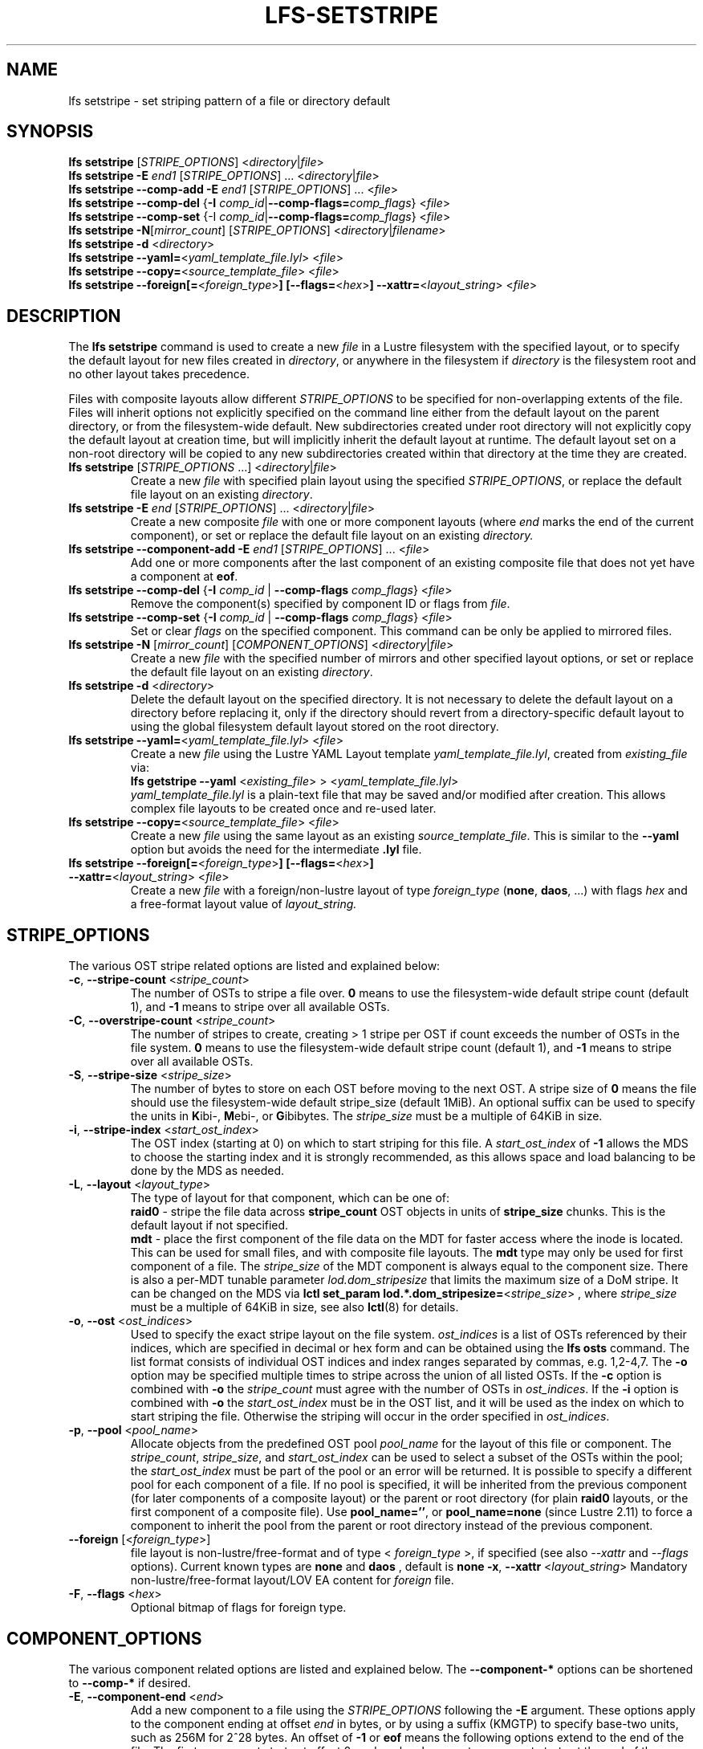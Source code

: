 .TH LFS-SETSTRIPE 1 2017-08-23 "Lustre" "Lustre Utilities"
.SH NAME
lfs setstripe \- set striping pattern of a file or directory default
.SH SYNOPSIS
.B lfs setstripe \fR[\fISTRIPE_OPTIONS\fR] <\fIdirectory\fR|\fIfile\fR>
.br
.B lfs setstripe -E \fIend1\fR [\fISTRIPE_OPTIONS\fR] ... \
<\fIdirectory\fR|\fIfile\fR>
.br
.B lfs setstripe --comp-add -E \fIend1\fR [\fISTRIPE_OPTIONS\fR] ... \
<\fIfile\fR>
.br
.B lfs setstripe --comp-del \fR{\fB-I \fIcomp_id\fR|\
\fB--comp-flags=\fIcomp_flags\fR} <\fIfile\fR>
.br
.B lfs setstripe --comp-set \fR{-I \fIcomp_id\fR|\
\fB--comp-flags=\fIcomp_flags\fR} <\fIfile\fR>
.br
.B lfs setstripe -N\fR[\fImirror_count\fR] \fR[\fISTRIPE_OPTIONS\fR] <\fIdirectory\fR|\fIfilename\fR>
.br
.B lfs setstripe -d \fR<\fIdirectory\fR>
.br
.B lfs setstripe --yaml=\fR<\fIyaml_template_file.lyl\fR> <\fIfile\fR>
.br
.B lfs setstripe --copy=\fR<\fIsource_template_file\fR> <\fIfile\fR>
.br
.B lfs setstripe --foreign[=\fR<\fIforeign_type\fR>\fB] \
[--flags=\fR<\fIhex\fR>\fB] --xattr=\fR<\fIlayout_string\fR> <\fIfile\fR>
.SH DESCRIPTION
The
.B lfs setstripe
command is used to create a new
.I file
in a Lustre filesystem with the specified layout, or to specify the default
layout for new files created in
.IR directory ,
or anywhere in the filesystem if
.I directory
is the filesystem root and no other layout takes precedence.
.PP
Files with composite layouts allow different
.I STRIPE_OPTIONS
to be specified for non-overlapping extents of the file. Files will
inherit options not explicitly specified on the command line either from
the default layout on the parent directory, or from the filesystem-wide
default. New subdirectories created under root directory will not explicitly
copy the default layout at creation time, but will implicitly inherit the
default layout at runtime. The default layout set on a non-root directory
will be copied to any new subdirectories created within that directory
at the time they are created.
.TP
.B lfs setstripe \fR[\fISTRIPE_OPTIONS\fR ...] <\fIdirectory\fR|\fIfile\fR>
Create a new
.I file
with specified plain layout using the specified
.IR STRIPE_OPTIONS ,
or replace the default file layout on an existing
.IR directory .
.TP
.B lfs setstripe -E \fIend\fR [\fISTRIPE_OPTIONS\fR] ... \
<\fIdirectory\fR|\fIfile\fR>
.br
Create a new composite
.I file
with one or more component layouts (where \fIend\fR marks the end of the
current component), or set or replace the default file layout on an existing
.IR directory.
.TP
.B lfs setstripe --component-add -E \fIend1\fR [\fISTRIPE_OPTIONS\fR] \
... <\fIfile\fR>
.br
Add one or more components after the last component of an existing composite
file that does not yet have a component at
.BR eof .
.TP
.B lfs setstripe --comp-del \fR{\fB-I \fIcomp_id\fR | \
\fB--comp-flags \fIcomp_flags\fR} <\fIfile\fR>
Remove the component(s) specified by component ID or flags from
.IR file .
.TP
.B lfs setstripe --comp-set \fR{\fB-I \fIcomp_id\fR | \
\fB--comp-flags \fIcomp_flags\fR} <\fIfile\fR>
Set or clear
.I flags
on the specified component. This command can be only
be applied to mirrored files.
.TP
.B lfs setstripe -N \fR[\fImirror_count\fR] \fR[\fICOMPONENT_OPTIONS\fR] <\fIdirectory\fR|\fIfile\fR>
Create a new
.I file
with the specified number of mirrors and other specified layout options, or
set or replace the default file layout on an existing
.IR directory .
.TP
.B lfs setstripe -d \fR<\fIdirectory\fR>
.br
Delete the default layout on the specified directory.  It is not necessary
to delete the default layout on a directory before replacing it, only if
the directory should revert from a directory-specific default layout
to using the global filesystem default layout stored on the root directory.
.TP
.B lfs setstripe --yaml=\fR<\fIyaml_template_file.lyl\fR> <\fIfile\fR>
.br
Create a new
.I file
using the Lustre YAML Layout template
.IR yaml_template_file.lyl ,
created from
.I existing_file
via:
.br
.B lfs getstripe --yaml \fR<\fIexisting_file\fR> > <\fIyaml_template_file.lyl\fR>
.br
.I yaml_template_file.lyl
is a plain-text file that may be saved and/or modified after creation.
This allows complex file layouts to be created once and re-used later.
.TP
.B lfs setstripe --copy=\fR<\fIsource_template_file\fR> <\fIfile\fR>
.br
Create a new
.I file
using the same layout as an existing
.IR source_template_file .
This is similar to the
.B --yaml
option but avoids the need for the intermediate
.B .lyl
file.
.TP
.B lfs setstripe --foreign[=\fR<\fIforeign_type\fR>\fB] \
[--flags=\fR<\fIhex\fR>\fB] --xattr=\fR<\fIlayout_string\fR> <\fIfile\fR>
.br
Create a new
.I file
with a foreign/non-lustre layout of type
.I foreign_type \fR(\fBnone\fR, \fBdaos\fR, ...)
with flags
.I hex
and a free-format layout value of
.I layout_string.
.SH STRIPE_OPTIONS
The various OST stripe related options are listed and explained below:
.TP
.B -c\fR, \fB--stripe-count \fR<\fIstripe_count\fR>
The number of OSTs to stripe a file over. \fB0 \fRmeans to use the
filesystem-wide default stripe count (default 1), and \fB-1 \fRmeans to stripe
over all available OSTs.
.TP
.B -C\fR, \fB--overstripe-count \fR<\fIstripe_count\fR>
The number of stripes to create, creating > 1 stripe per OST if count exceeds
the number of OSTs in the file system. \fB0 \fRmeans to use the filesystem-wide
default stripe count (default 1), and \fB-1 \fRmeans to stripe over all
available OSTs.
.TP
.B -S\fR, \fB--stripe-size \fR<\fIstripe_size\fR>
The number of bytes to store on each OST before moving to the next OST. A
stripe size of
.B 0
means the file should use the filesystem-wide default stripe_size
(default 1MiB).  An optional suffix can be used to specify the units in
.BR K ibi-,
.BR M "ebi-, or"
.BR G ibibytes.
The
.I stripe_size
must be a multiple of 64KiB in size.
.TP
.B -i\fR, \fB--stripe-index \fR<\fIstart_ost_index\fR>
The OST index (starting at 0) on which to start striping for this file.  A
.I start_ost_index
of
.B -1
allows the MDS to choose the starting index and it is strongly recommended, as
this allows space and load balancing to be done by the MDS as needed.
.TP
.B -L\fR, \fB--layout \fR<\fIlayout_type\fR>
The type of layout for that component, which can be one of:
.RS
.B raid0\fR - stripe the file data across
.B stripe_count
OST objects in units of
.B stripe_size
chunks.  This is the default layout if not specified.
.RE
.RS
.B mdt\fR - place the first component of the file data on the MDT for faster
access where the inode is located. This can be used for small files, and with
composite file layouts.  The
.B mdt
type may only be used for first component of a file. The
.IR stripe_size
of the MDT component is always equal to the component size. There is also a
per-MDT tunable parameter
.IR lod.dom_stripesize
that limits the maximum size of a DoM stripe.  It can be changed on the MDS via
.B lctl set_param lod.*.dom_stripesize=\fR<\fIstripe_size\fR> ,
where
.I stripe_size
must be a multiple of 64KiB in size,
see also
.BR lctl (8)
for details.
.RE
.TP
.B -o\fR, \fB--ost \fR<\fIost_indices\fR>
Used to specify the exact stripe layout on the file system. \fIost_indices\fR
is a list of OSTs referenced by their indices, which are specified in decimal
or hex form and can be obtained using the
.B lfs osts
command. The list format consists of individual OST indices and index ranges
separated by commas, e.g. 1,2-4,7. The
.B -o
option may be specified multiple times to stripe across the union of all listed
OSTs. If the
.B -c
option is combined with
.B -o
the
.I stripe_count
must agree with the number of OSTs in
.IR ost_indices .
If the
.B -i
option is combined with
.B -o
the
.I start_ost_index
must be in the OST list, and it will be used as the index on which to start
striping the file. Otherwise the striping will occur in the order specified in
.IR ost_indices .
.TP
.B -p\fR, \fB--pool \fR<\fIpool_name\fR>
Allocate objects from the predefined OST pool
.I pool_name
for the layout of this file or component. The
.IR stripe_count ,
.IR stripe_size ,
and
.I start_ost_index
can be used to select a subset of the OSTs within the pool; the
.I start_ost_index
must be part of the pool or an error will be returned.
It is possible to specify a different pool for each component of a file.  If
no pool is specified, it will be inherited from the previous component (for
later components of a composite layout) or the parent or root directory (for
plain
.B raid0
layouts, or the first component of a composite file).
Use
.BR pool_name='' ,
or
.BR pool_name=none
(since Lustre 2.11) to force a component to inherit the pool from the parent
or root directory instead of the previous component.
.TP
.B --foreign \fR[<\fIforeign_type\fR>]
file layout is non-lustre/free-format and of type <
.IR foreign_type
>, if specified (see also
.IR --xattr
and
.IR --flags
options).
Current known types are
.BR none
and
.BR daos
, default is
.BR none
.
.B -x\fR, \fB--xattr \fR<\fIlayout_string\fR>
Mandatory non-lustre/free-format layout/LOV EA content for
.I foreign
file.
.TP
.B -F\fR, \fB--flags \fR<\fIhex\fR>
Optional bitmap of flags for foreign type.
.SH COMPONENT_OPTIONS
The various component related options are listed and explained below.  The
.B --component-*
options can be shortened to
.B --comp-*
if desired.
.TP
.B -E\fR, \fB--component-end \fR<\fIend\fR>
Add a new component to a file using the
.I STRIPE_OPTIONS
following the
.B -E
argument.  These options apply to the component ending at offset
.I end
in bytes, or by using a suffix (KMGTP) to specify base-two units,
such as 256M for 2^28 bytes. An offset of
.B -1
or
.B eof
means the following options extend to the end of the file.  The first
component starts at offset 0, and each subsequent component starts at
the end of the previous component, so they must be specified in increasing
file offset order.
.PP
.RS
The first component specified will inherit default parameters from the
parent directory or the root directory like a plain layout, as specified
above.  Later components will inherit the default layout parameters from
the previous component.  Multiple
.B -E
options are used to separate the
.I STRIPE_OPTIONS
parameters for different regions of the file.
.RE
.PP
.RS
If a file does not have a component extending to
.B eof
it will generate an error when trying to write beyond the last component
.IR end .
This can be useful to limit the size of a file to the end of the last
specified component, or use
.B --component-add
to add more components to the end of the file.
.RE
.TP
.B -z, --extension-size, ext-size\fR <\fIext_size\fR>
This option modifies the \fB-E\fR option, components which have this
option specified are created as pairs of components, extendable and
extension ones.
.PP
.RS
The extendable component starts at offset 0 if this is the first
component of the file. In this case it ends at offset \fIext_size\fR and
it gets the flag \fBinit\fR (initialized). The extendable component starts
at the end of the previous component if this is not the first component of
the file. In this case it ends at the same offset (0-length component).
.PP
The extension component covers the rest of the specified region up to
the \fIend\fR specified by \fB-E\fR option and gets the flag \fBextension\fR.
This component covers the space reserved for the extendable component but
not used immediately, the later extension of the extendable component is done
by \fIext_size\fR each time until the extension component is used up. This is
used to control the space on OSTs the stripe is located on, in case one of
them is low on space, the remaining extension component region is added to the
next component.
.RE
.TP
.B --component-add
Add components to the end an existing composite file.  It is not possible
to add components incrementally to the default directory layout, since the
entire default layout can be replaced with a single
.B lfs setstripe
command.  Adding components to mirrored files is not currently allowed.
.TP
.B --component-del
Delete specified the components from an existing file using either the
.BR --component-id | -I
or
.BR --component-flags .
Deletion must start with the last component.  The ID specified by the
.B -I
option is the numerical unique ID of the component, it can be obtained using
the
.B lfs getstripe -I
command.  It is not possible to delete components from a default directory
layout, since the entire default layout can be replaced with a single
.B lfs setstripe
call.
The \fB--component-flags\fR option is used to specify certain type of
components. The only allowed component flag for deleting a component is
.B ^init
to indicate an uninstantiated component.  Deleting a single component from
mirrored files is not currently allowed, see the
.BR lfs-mirror-split (1)
command.
.TP
.B --component-flags \fR<\fIflags\fR>
Find, set, or clear
.B flags
on a specific component. Allowed
.I flags
are:
.RS
.B * init\fR - component is initialized (has allocated objects).  Used with
.B --component-del --component-flags ^init
to find uninitialized components.
.RE
.RS
.B * prefer\fR - component preferred for read/write in a mirrored file
.RE
.RS
.B * stale\fR - component has outdated data in a mirrored file.  Once a
component is marked
.BR stale ,
it isn't permitted to clear this flag directly. \fBlfs-mirror-resync\fR(1)
is required to clear the flag.
.RE
.RS
.B * nosync\fR - mirror components will not be resynched by default when the
.BR lfs-mirror-resync (1)
command is run. This option is useful to freeze a file mirror as an old
version or snapshot of the file.
.RE
.RS
A leading '^' before \fIflags\fR clears the flags, or finds components not
matching the flags.  Multiple flags can be separated by comma(s).
.RE
.TP
.B -I\fR, \fB--component-id \fR<\fIcomp_id\fR>
The numerical unique component ID to identify a component to be modified.
.TP
.BR -N "[\fImirror_count\fR], " --mirror-count=" [\fImirror_count\fR]
Create a file with
.I mirror_count
identical replicas on the file or directory.  The
.I mirror_count
argument is optional and defaults to 1 if it's not specified; if specified,
it must follow the
.B -N
option without a space.
.br
The \fISTRIPE_OPTIONS\fR specify the specific layout for the mirror. It
can be a plain layout with specific striping pattern or a composite layout.
If not specified, the stripe options are inherited from the previous
component. If there is no previous component, the
.I stripe_count
and
.I stripe_size
options are inherited from filesystem-wide default values, and OST
.I pool_name
will be inherited from the parent directory.
.br
Multiple
.B -N
options may be specified, each with its own
.I STRIPE_OPTIONS
if there is a reason to have different layouts for the replicas, such as
flash pools and archive pools (see
.BR lfs-mirror-create (1)
for full details).
.br
.B NOTE
that in the current client implementation, only
.B one
replica will be written by client nodes, and the other replicas need to
be resynched using the
.B lfs mirror resync
command, or an external resync agent.
.SH EXAMPLES
.TP
.B lfs setstripe -S 128K -c 2 /mnt/lustre/file1
This creates a file striped on two OSTs with 128KiB on each stripe.
.TP
.B lfs setstripe -d /mnt/lustre/dir
This deletes a default stripe pattern on dir. New files created in that
directory will use the filesystem global default instead.
.TP
.B lfs setstripe -N2 -E 1M -E eof -c -1 /mnt/lustre/dir1
This sets a default mirror layout on a directory with 2 PFL mirrors. Each mirror
has the same specified PFL layout.
.TP
.B lfs setstripe -N -E 1M -L mdt -E eof --component-flags=prefer -p flash \
    -N -E 1G -c 1 -p disk -E eof -c -1 /mnt/lustre/file1
This creates a mirrored file with 2 replicas. The first replica is using the
MDT for files smaller than 1MB, and the remainder of the file is on the
.B flash
OST pool with filesystem-wide default values.  The second replica is on the
.B disk
OST pool, with 1 stripe for the first 1GB of the file, and striped across
all OSTs in the
.B disk pool for the remainder of the file.  Clients will
.B prefer
the first (flash) replica for both reads and writes.
.TP
.B lfs setstripe -E 4M -c 1 -E 64M -c 4 -E -1 -c -1 /mnt/lustre/file1
This creates a file with composite layout, the component has 1 stripe and
covers [0, 4MiB), the second component has 4 stripes and covers [4MiB, 64MiB),
the last component stripes over all available OSTs and covers [64MiB, EOF).
.TP
.B lfs setstripe -E -1 -z 64M /mnt/lustre/file1
This creates a file with a composite layout, the component one covers [0, 64MiB)
and the second component the rest [64MiB, EOF) originally. Once written beyond
64MiB the component one is extended to [0, 128MiB), once written beyond 128MiB
it is extended to [0, 192MiB), etc; the second component is shortened
appropriately.
.PP
.RS
When one of the OSTs of the first component layout is low on space, e.g. while
writing beyond 192MiB, the first component is left as [0, 192MiB), and a new
component is allocated between them, its layout repeats the first component
layout but initialized on different OSTs so that the full OSTs are avoided.
It is allocated and immediately extended to [192MiB, 256MiB), the following
extension component is shortened again.
.RE
.TP
.B lfs setstripe -E 1G -z 64M -E 100G -z 256M -E -1 -z 1G /mnt/lustre/file1
This creates a file with a composite layout, the component one covers [0,
64MiB), the third component covers [1G, 1G), the fifth component covers
[100GiB, 100GiB) originally. The second, fourth and sixth extension components
cover the left space accordingly. The process of writing is similar to above,
but when one of the OSTs of the first component layout is low on space, e.g.
while writing beyond 192MiB in the example above, the first component is left
as [0, 192MiB), the second (extension) component is removed, and its range
spills over to the third and the fourth components - they are moved left to
start at 192MiB instead of 100GiB; the third component is immediately extended
and becomes [192MiB, 448MiB), the fourth (the extension one) component becomes
[448MiB, 100GiB).
.TP
.B lfs setstripe --component-add -E eof -c 4  /mnt/lustre/file1
This add a component which starts at the end of last existing component to
the end of file.
.TP
.B lfs setstripe --component-del -I 1 /mnt/lustre/file1
This deletes the component with ID equal to 1 from an existing file.
.TP
.B lfs setstripe --comp-set -I 1 --comp-flags=^prefer,stale /mnt/lustre/file1
This command will clear the \fBprefer\fR flag and set the \fBstale\fR flag on
.B file1
component ID 1.
.TP
.B lfs setstripe -E 1M -L mdt -E -1 /mnt/lustre/file1
Create
.B file1
with Data-on-MDT layout. The first 1MiB of the file data is placed on the
MDT and rest of file is placed on OST(s) with default striping.
.TP
.B lfs setstripe --yaml=/tmp/layout_yaml /mnt/lustre/file2
This creates
.B file2
with layout stored in the layout template
file
.B layout_yaml
which can be created with the
.B lfs getstripe --yaml
command.
.TP
.B lfs setstripe --foreign=daos --flags=0xda08 \
	--xattr=PUUID:CUUID /mnt/lustre/file1
This creates foreign
.BR file1
of type
.BR daos
with non-lustre/free-format
.BR PUUID:CUUID
layout/LOV EA and flags
.BR 0xda08
.
.SH SEE ALSO
.BR lctl (1),
.BR lfs (1),
.BR lfs-migrate (1),
.BR lfs-mirror-create (1),
.BR lfs-mirror-split (1),
.BR lustre (7)

